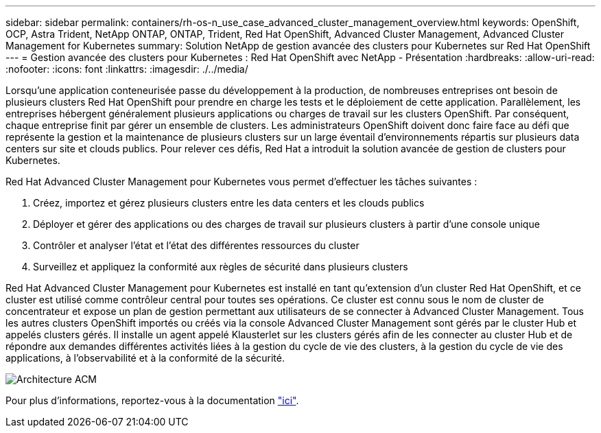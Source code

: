---
sidebar: sidebar 
permalink: containers/rh-os-n_use_case_advanced_cluster_management_overview.html 
keywords: OpenShift, OCP, Astra Trident, NetApp ONTAP, ONTAP, Trident, Red Hat OpenShift, Advanced Cluster Management, Advanced Cluster Management for Kubernetes 
summary: Solution NetApp de gestion avancée des clusters pour Kubernetes sur Red Hat OpenShift 
---
= Gestion avancée des clusters pour Kubernetes : Red Hat OpenShift avec NetApp - Présentation
:hardbreaks:
:allow-uri-read: 
:nofooter: 
:icons: font
:linkattrs: 
:imagesdir: ./../media/


[role="lead"]
Lorsqu'une application conteneurisée passe du développement à la production, de nombreuses entreprises ont besoin de plusieurs clusters Red Hat OpenShift pour prendre en charge les tests et le déploiement de cette application. Parallèlement, les entreprises hébergent généralement plusieurs applications ou charges de travail sur les clusters OpenShift. Par conséquent, chaque entreprise finit par gérer un ensemble de clusters. Les administrateurs OpenShift doivent donc faire face au défi que représente la gestion et la maintenance de plusieurs clusters sur un large éventail d'environnements répartis sur plusieurs data centers sur site et clouds publics. Pour relever ces défis, Red Hat a introduit la solution avancée de gestion de clusters pour Kubernetes.

Red Hat Advanced Cluster Management pour Kubernetes vous permet d'effectuer les tâches suivantes :

. Créez, importez et gérez plusieurs clusters entre les data centers et les clouds publics
. Déployer et gérer des applications ou des charges de travail sur plusieurs clusters à partir d'une console unique
. Contrôler et analyser l'état et l'état des différentes ressources du cluster
. Surveillez et appliquez la conformité aux règles de sécurité dans plusieurs clusters


Red Hat Advanced Cluster Management pour Kubernetes est installé en tant qu'extension d'un cluster Red Hat OpenShift, et ce cluster est utilisé comme contrôleur central pour toutes ses opérations. Ce cluster est connu sous le nom de cluster de concentrateur et expose un plan de gestion permettant aux utilisateurs de se connecter à Advanced Cluster Management. Tous les autres clusters OpenShift importés ou créés via la console Advanced Cluster Management sont gérés par le cluster Hub et appelés clusters gérés. Il installe un agent appelé Klausterlet sur les clusters gérés afin de les connecter au cluster Hub et de répondre aux demandes différentes activités liées à la gestion du cycle de vie des clusters, à la gestion du cycle de vie des applications, à l'observabilité et à la conformité de la sécurité.

image::redhat_openshift_image65.jpg[Architecture ACM]

Pour plus d'informations, reportez-vous à la documentation https://access.redhat.com/documentation/en-us/red_hat_advanced_cluster_management_for_kubernetes/2.2/["ici"].
